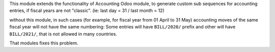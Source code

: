 This module extends the functionality of Accounting Odoo module, to
generate custom sub sequences for accounting entries, if fiscal years are not "classic".
(ie: last day = 31 / last month = 12)

without this module, in such cases (for example, for fiscal year from 01 April to 31 May)
accounting moves of the same fiscal year will not have the same numbering: Some entries will
have ``BILL/2020/`` prefix and other will have ``BILL/2021/``, that is not allowed in many countries.

That modules fixes this problem.
